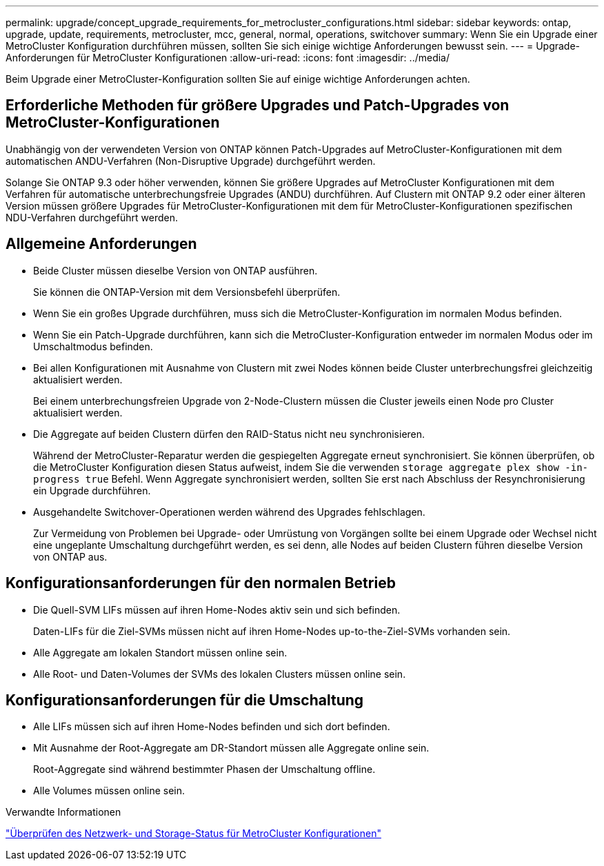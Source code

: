 ---
permalink: upgrade/concept_upgrade_requirements_for_metrocluster_configurations.html 
sidebar: sidebar 
keywords: ontap, upgrade, update, requirements, metrocluster, mcc, general, normal, operations, switchover 
summary: Wenn Sie ein Upgrade einer MetroCluster Konfiguration durchführen müssen, sollten Sie sich einige wichtige Anforderungen bewusst sein. 
---
= Upgrade-Anforderungen für MetroCluster Konfigurationen
:allow-uri-read: 
:icons: font
:imagesdir: ../media/


[role="lead"]
Beim Upgrade einer MetroCluster-Konfiguration sollten Sie auf einige wichtige Anforderungen achten.



== Erforderliche Methoden für größere Upgrades und Patch-Upgrades von MetroCluster-Konfigurationen

Unabhängig von der verwendeten Version von ONTAP können Patch-Upgrades auf MetroCluster-Konfigurationen mit dem automatischen ANDU-Verfahren (Non-Disruptive Upgrade) durchgeführt werden.

Solange Sie ONTAP 9.3 oder höher verwenden, können Sie größere Upgrades auf MetroCluster Konfigurationen mit dem Verfahren für automatische unterbrechungsfreie Upgrades (ANDU) durchführen. Auf Clustern mit ONTAP 9.2 oder einer älteren Version müssen größere Upgrades für MetroCluster-Konfigurationen mit dem für MetroCluster-Konfigurationen spezifischen NDU-Verfahren durchgeführt werden.



== Allgemeine Anforderungen

* Beide Cluster müssen dieselbe Version von ONTAP ausführen.
+
Sie können die ONTAP-Version mit dem Versionsbefehl überprüfen.

* Wenn Sie ein großes Upgrade durchführen, muss sich die MetroCluster-Konfiguration im normalen Modus befinden.
* Wenn Sie ein Patch-Upgrade durchführen, kann sich die MetroCluster-Konfiguration entweder im normalen Modus oder im Umschaltmodus befinden.
* Bei allen Konfigurationen mit Ausnahme von Clustern mit zwei Nodes können beide Cluster unterbrechungsfrei gleichzeitig aktualisiert werden.
+
Bei einem unterbrechungsfreien Upgrade von 2-Node-Clustern müssen die Cluster jeweils einen Node pro Cluster aktualisiert werden.

* Die Aggregate auf beiden Clustern dürfen den RAID-Status nicht neu synchronisieren.
+
Während der MetroCluster-Reparatur werden die gespiegelten Aggregate erneut synchronisiert. Sie können überprüfen, ob die MetroCluster Konfiguration diesen Status aufweist, indem Sie die verwenden `storage aggregate plex show -in-progress true` Befehl. Wenn Aggregate synchronisiert werden, sollten Sie erst nach Abschluss der Resynchronisierung ein Upgrade durchführen.

* Ausgehandelte Switchover-Operationen werden während des Upgrades fehlschlagen.
+
Zur Vermeidung von Problemen bei Upgrade- oder Umrüstung von Vorgängen sollte bei einem Upgrade oder Wechsel nicht eine ungeplante Umschaltung durchgeführt werden, es sei denn, alle Nodes auf beiden Clustern führen dieselbe Version von ONTAP aus.





== Konfigurationsanforderungen für den normalen Betrieb

* Die Quell-SVM LIFs müssen auf ihren Home-Nodes aktiv sein und sich befinden.
+
Daten-LIFs für die Ziel-SVMs müssen nicht auf ihren Home-Nodes up-to-the-Ziel-SVMs vorhanden sein.

* Alle Aggregate am lokalen Standort müssen online sein.
* Alle Root- und Daten-Volumes der SVMs des lokalen Clusters müssen online sein.




== Konfigurationsanforderungen für die Umschaltung

* Alle LIFs müssen sich auf ihren Home-Nodes befinden und sich dort befinden.
* Mit Ausnahme der Root-Aggregate am DR-Standort müssen alle Aggregate online sein.
+
Root-Aggregate sind während bestimmter Phasen der Umschaltung offline.

* Alle Volumes müssen online sein.


.Verwandte Informationen
link:task_verifying_the_networking_and_storage_status_for_metrocluster_cluster_is_ready.html["Überprüfen des Netzwerk- und Storage-Status für MetroCluster Konfigurationen"]
